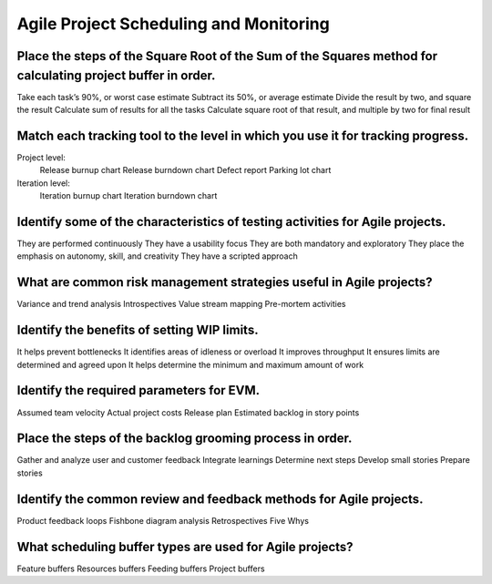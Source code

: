 =======================================
Agile Project Scheduling and Monitoring
=======================================

Place the steps of the Square Root of the Sum of the Squares method for calculating project buffer in order.
------------------------------------------------------------------------------------------------------------
Take each task’s 90%, or worst case estimate
Subtract its 50%, or average estimate
Divide the result by two, and square the result
Calculate sum of results for all the tasks
Calculate square root of that result, and multiple by two for final result

Match each tracking tool to the level in which you use it for tracking progress.
--------------------------------------------------------------------------------
Project level:
  Release burnup chart
  Release burndown chart
  Defect report
  Parking lot chart
Iteration level:
  Iteration burnup chart
  Iteration burndown chart

Identify some of the characteristics of testing activities for Agile projects.
------------------------------------------------------------------------------
They are performed continuously
They have a usability focus
They are both mandatory and exploratory
They place the emphasis on autonomy, skill, and creativity
They have a scripted approach

What are common risk management strategies useful in Agile projects?
--------------------------------------------------------------------
Variance and trend analysis
Introspectives
Value stream mapping
Pre-mortem activities

Identify the benefits of setting WIP limits.
--------------------------------------------
It helps prevent bottlenecks
It identifies areas of idleness or overload
It improves throughput
It ensures limits are determined and agreed upon
It helps determine the minimum and maximum amount of work

Identify the required parameters for EVM.
-----------------------------------------
Assumed team velocity
Actual project costs
Release plan
Estimated backlog in story points

Place the steps of the backlog grooming process in order.
---------------------------------------------------------
Gather and analyze user and customer feedback
Integrate learnings
Determine next steps
Develop small stories
Prepare stories

Identify the common review and feedback methods for Agile projects.
-------------------------------------------------------------------
Product feedback loops
Fishbone diagram analysis
Retrospectives
Five Whys

What scheduling buffer types are used for Agile projects?
---------------------------------------------------------
Feature buffers
Resources buffers
Feeding buffers
Project buffers
